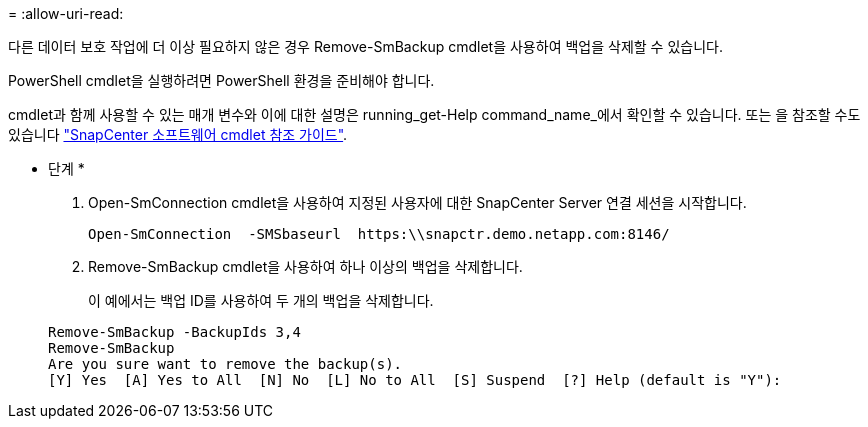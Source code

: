 = 
:allow-uri-read: 


다른 데이터 보호 작업에 더 이상 필요하지 않은 경우 Remove-SmBackup cmdlet을 사용하여 백업을 삭제할 수 있습니다.

PowerShell cmdlet을 실행하려면 PowerShell 환경을 준비해야 합니다.

cmdlet과 함께 사용할 수 있는 매개 변수와 이에 대한 설명은 running_get-Help command_name_에서 확인할 수 있습니다. 또는 을 참조할 수도 있습니다 https://library.netapp.com/ecm/ecm_download_file/ECMLP2886205["SnapCenter 소프트웨어 cmdlet 참조 가이드"^].

* 단계 *

. Open-SmConnection cmdlet을 사용하여 지정된 사용자에 대한 SnapCenter Server 연결 세션을 시작합니다.
+
[listing]
----
Open-SmConnection  -SMSbaseurl  https:\\snapctr.demo.netapp.com:8146/
----
. Remove-SmBackup cmdlet을 사용하여 하나 이상의 백업을 삭제합니다.
+
이 예에서는 백업 ID를 사용하여 두 개의 백업을 삭제합니다.

+
[listing]
----
Remove-SmBackup -BackupIds 3,4
Remove-SmBackup
Are you sure want to remove the backup(s).
[Y] Yes  [A] Yes to All  [N] No  [L] No to All  [S] Suspend  [?] Help (default is "Y"):
----

